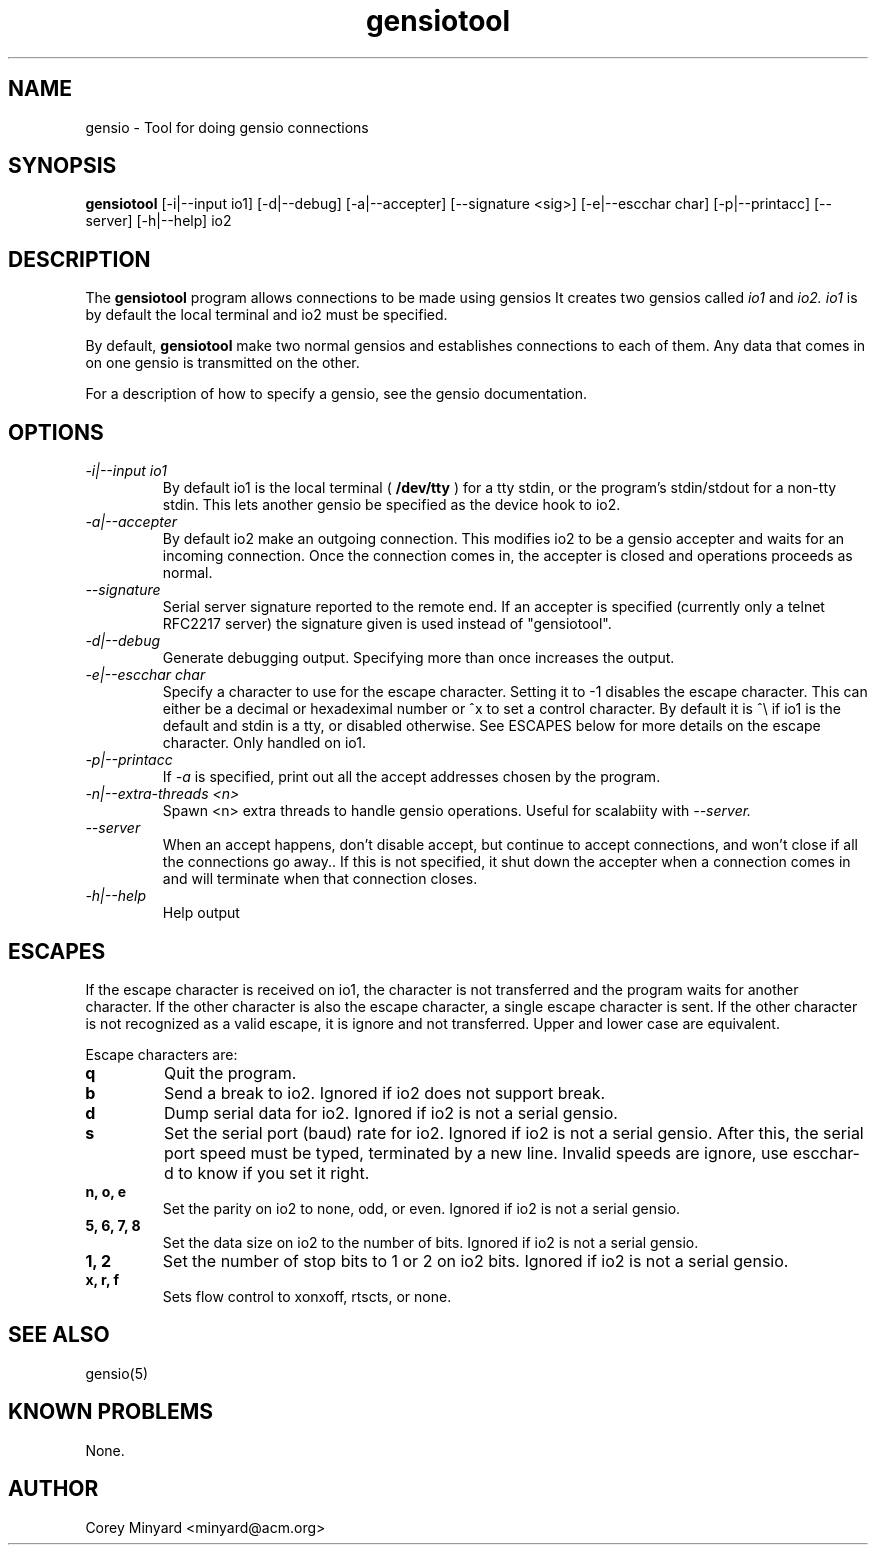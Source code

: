 .TH gensiotool 1 01/02/19  "Tool for doing gensio connections"

.SH NAME
gensio \- Tool for doing gensio connections

.SH SYNOPSIS
.B gensiotool
[\-i|\-\-input io1] [\-d|\-\-debug] [\-a|\-\-accepter] [\-\-signature <sig>]
[\-e|\-\-escchar char] [\-p|\-\-printacc] [\-\-server] [\-h|\-\-help]
io2

.SH DESCRIPTION
The
.BR gensiotool
program allows connections to be made using gensios  It creates two gensios
called
.I io1
and
.I io2.
.I io1
is by default the local terminal and io2 must be specified.
.PP
By default,
.BR gensiotool
make two normal gensios and establishes connections to each of them.  Any
data that comes in on one gensio is transmitted on the other.

For a description of how to specify a gensio, see the gensio documentation.

.SH OPTIONS
.TP
.I "\-i|\-\-input io1"
By default io1 is the local terminal (
.BR /dev/tty
) for a tty stdin, or the program's stdin/stdout for a non-tty stdin.
This lets another gensio be specified as the device hook to io2.
.TP
.I "\-a|\-\-accepter"
By default io2 make an outgoing connection.  This modifies io2 to
be a gensio accepter and waits for an incoming connection.  Once
the connection comes in, the accepter is closed and operations
proceeds as normal.
.TP
.I \-\-signature
Serial server signature reported to the remote end.  If an accepter is
specified (currently only a telnet RFC2217 server) the signature given
is used instead of "gensiotool".
.TP
.I \-d|\-\-debug
Generate debugging output.  Specifying more than once increases the output.
.TP
.I \-e|\-\-escchar char
Specify a character to use for the escape character.  Setting it to
-1 disables the escape character.  This can either be a decimal or
hexadeximal number or ^x to set a control character.  By default it is
^\\ if io1 is the default and stdin is a tty, or disabled otherwise.
See ESCAPES below for more details on the escape character.  Only handled
on io1.
.TP
.I \-p|\-\-printacc
If
.I -a
is specified, print out all the accept addresses chosen by the program.
.TP
.I \-n|\-\-extra\-threads <n>
Spawn <n> extra threads to handle gensio operations.  Useful for
scalabiity with
.I \-\-server.
.TP
.I \-\-server
When an accept happens, don't disable accept, but continue to accept
connections, and won't close if all the connections go away..  If this
is not specified, it shut down the accepter when a connection comes in
and will terminate when that connection closes.
.TP
.I \-h|\-\-help
Help output

.SH "ESCAPES"
If the escape character is received on io1, the character is not transferred
and the program waits for another character.  If the other character is
also the escape character, a single escape character is sent.  If the
other character is not recognized as a valid escape, it is ignore and not
transferred.  Upper and lower case are equivalent.

Escape characters are:
.TP
.B q
Quit the program.
.TP
.B b
Send a break to io2.  Ignored if io2 does not support break.
.TP
.B d
Dump serial data for io2.  Ignored if io2 is not a serial gensio.
.TP
.B s
Set the serial port (baud) rate for io2.  Ignored if io2 is not a
serial gensio.  After this, the serial port speed must be typed,
terminated by a new line.  Invalid speeds are ignore, use escchar-d to
know if you set it right.
.TP
.B n, o, e
Set the parity on io2 to none, odd, or even.  Ignored if io2 is not a
serial gensio.
.TP
.B 5, 6, 7, 8
Set the data size on io2 to the number of bits.  Ignored if io2 is not a
serial gensio.
.TP
.B 1, 2
Set the number of stop bits to 1 or 2 on io2 bits.  Ignored if io2 is
not a serial gensio.
.TP
.B x, r, f
Sets flow control to xonxoff, rtscts, or none.

.SH "SEE ALSO"
gensio(5)

.SH "KNOWN PROBLEMS"
None.

.SH AUTHOR
.PP
Corey Minyard <minyard@acm.org>
